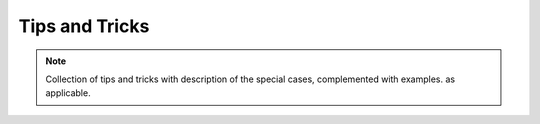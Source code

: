 .. tipstricks.rst

.. _Scorpio_tipstricks:

***************
Tips and Tricks
***************

.. note::
   Collection of tips and tricks with description of the special cases,
   complemented with examples.  as applicable.
